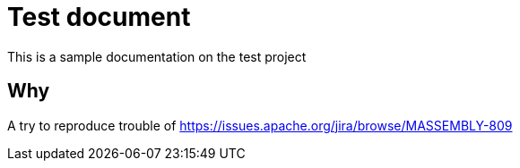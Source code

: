 = Test document

This is a sample documentation on the test project

== Why

A try to reproduce trouble of https://issues.apache.org/jira/browse/MASSEMBLY-809

